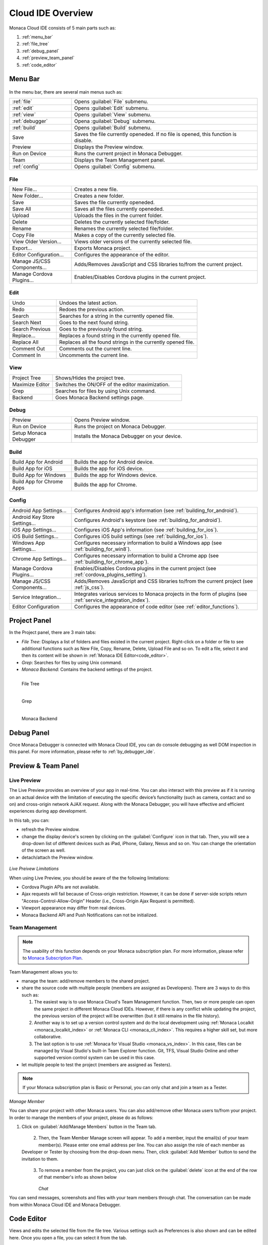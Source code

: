 ================================================
Cloud IDE Overview
================================================

.. rst-class:: right-menu



Monaca Cloud IDE consists of 5 main parts such as:

1. :ref:`menu_bar`
2. :ref:`file_tree`
3. :ref:`debug_panel`
4. :ref:`preview_team_panel`
5. :ref:`code_editor`


.. figure:: images/overview/1.png
    :alt: Monaca Cloud IDE
    :width: 700px   
    :align: center

.. rst-class:: clear


.. _menu_bar:

Menu Bar
===================

.. figure:: images/overview/2.png
    :alt: Bar
    :width: 700px  
    :align: center

.. rst-class:: clear

In the menu bar, there are several main menus such as:

.. list-table::
   :widths: 10 30

   * - :ref:`file`
     - Opens :guilabel:`File` submenu. 
   * - :ref:`edit`
     - Opens :guilabel:`Edit` submenu. 
   * - :ref:`view`
     - Opens :guilabel:`View` submenu. 
   * - :ref:`debugger`
     - Opena :guilabel:`Debug` submenu. 
   * - :ref:`build`
     - Opens :guilabel:`Build` submenu. 
   * - Save
     - Saves the file currently openeded. If no file is opened, this function is disable.
   * - Preview
     - Displays the Preview window.   
   * - Run on Device
     - Runs the current project in Monaca Debugger.
   * - Team
     - Displays the Team Management panel. 
   * - :ref:`config`
     - Opens :guilabel:`Config` submenu. 

.. _file:

File
^^^^^^^^^

.. list-table::
   :widths: 10 30

   * - New File...
     - Creates a new file. 
   * - New Folder...
     - Creates a new folder. 
   * - Save
     - Saves the file currently openeded.
   * - Save All
     - Saves all the files currently openeded.
   * - Upload
     - Uploads the files in the current folder. 
   * - Delete
     - Deletes the currently selected file/folder. 
   * - Rename
     - Renames the currently selected file/folder. 
   * - Copy File
     - Makes a copy of the currently selected file. 
   * - View Older Version...
     - Views older versions of the currently selected file. 
   * - Export...
     - Exports Monaca project. 
   * - Editor Configuration...
     - Configures the appearance of the editor. 
   * - Manage JS/CSS Components...
     - Adds/Removes JavaScript and CSS libraries to/from the current project. 
   * - Manage Cordova Plugins...
     - Enables/Disables Cordova plugins in the current project. 

.. _edit:

Edit
^^^^^^^^^

.. list-table::
   :widths: 10 30

   * - Undo
     - Undoes the latest action. 
   * - Redo
     - Redoes the previous action.
   * - Search
     - Searches for a string in the currently opened file.
   * - Search Next
     - Goes to the next found string. 
   * - Search Previous
     - Goes to the previously found string.
   * - Replace...
     - Replaces a found string in the currently opened file. 
   * - Replace All
     - Replaces all the found strings in the currently opened file.
   * - Comment Out
     - Comments out the current line. 
   * - Comment In
     - Uncomments the current line. 

.. _view:

View
^^^^^^^^^

.. list-table::
   :widths: 10 30

   * - Project Tree
     - Shows/Hides the project tree. 
   * - Maximize Editor
     - Switches the ON/OFF of the editor maximization. 
   * - Grep
     - Searches for files by using Unix command.
   * - Backend
     - Goes Monaca Backend settings page. 

.. _debugger:

Debug
^^^^^^^^^^^^^

.. list-table::
   :widths: 10 30

   * - Preview
     - Opens Preview window.
   * - Run on Device
     - Runs the project on Monaca Debugger.
   * - Setup Monaca Debugger
     - Installs the Monaca Debugger on your device. 

.. _build:

Build
^^^^^^^^^

.. list-table::
   :widths: 10 30

   * - Build App for Android       
     - Builds the app for Android device. 
   * - Build App for iOS              
     - Builds the app for iOS device. 
   * - Build App for Windows
     - Builds the app for Windows device.
   * - Build App for Chrome Apps          
     - Builds the app for Chrome. 


.. _config:

Config
^^^^^^^^^

.. list-table::
   :widths: 10 30

   
   * - Android App Settings...
     - Configures Android app's information (see :ref:`building_for_android`). 
   * - Android Key Store Settings...
     - Configures Android's keystore (see :ref:`building_for_android`). 
   * - iOS App Settings...
     - Configures iOS App's information (see :ref:`building_for_ios`). 
   * - iOS Build Settings...
     - Configures iOS build settings (see :ref:`building_for_ios`).        
   * - Windows App Settings...
     - Configures necessary information to build a Windows app (see :ref:`building_for_win8`). 
   * - Chrome App Settings...
     - Configures necessary information to build a Chrome app (see :ref:`building_for_chrome_app`). 
   * - Manage Cordova Plugins...
     - Enables/Disables Cordova plugins in the current project (see :ref:`cordova_plugins_setting`). 
   * - Manage JS/CSS Components...
     - Adds/Removes JavaScript and CSS libraries to/from the current project (see :ref:`js_css`). 
   * - Service Integration...
     - Integrates various services to Monaca projects in the form of plugins (see :ref:`service_integration_index`).
   * - Editor Configuration
     - Configures the appearance of code editor (see :ref:`editor_functions`).
   


.. _file_tree:

Project Panel
===================

In the Project panel, there are 3 main tabs:

* *File Tree*: Displays a list of folders and files existed in the current project. Right-click on a folder or file to see additional functions such as New File, Copy, Rename, Delete, Upload File and so on. To edit a file, select it and then its content will be shown in :ref:`Monaca IDE Editor<code_editor>`.
* *Grep*: Searches for files by using Unix command.
* *Monaca Backend*: Contains the backend settings of the project.

.. figure:: images/overview/3.png
   :width: 160px
   :align: left
   
   File Tree

.. figure:: images/overview/4.png
   :width: 160px
   :align: left
   
   Grep

.. figure:: images/overview/5.png
   :width: 160px
   :align: left
   
   Monaca Backend

.. rst-class:: clear

.. _debug_panel:

Debug Panel
===================

Once Monaca Debugger is connected with Monaca Cloud IDE, you can do console debugging as well DOM inspection in this panel. For more information, please refer to :ref:`by_debugger_ide`.

.. figure:: images/overview/6.png
    :alt: Debug
    :width: 700px 
    :align: center 

.. rst-class:: clear


.. _preview_team_panel:

Preview & Team Panel
==================================

.. _preview_tab:

Live Preview
^^^^^^^^^^^^^^^^^

The Live Preview provides an overview of your app in real-time. You can also interact with this preview as if it is running on an actual device with the limitation of executing the specific device’s functionality (such as camera, contact and so on) and cross-origin network AJAX request. Along with the Monaca Debugger, you will have effective and efficient experiences during app development. 


In this tab, you can:

- refresh the Preview window.

- change the display device's screen by clicking on the :guilabel:`Configure` icon in that tab. Then, you will see a drop-down list of different devices such as iPad, iPhone, Galaxy, Nexus and so on. You can change the orientation of the screen as well.

- detach/attach the Preview window.

.. figure:: images/overview/7.png
    :alt: Live Preview
    :width: 300px
    :align: center  

.. rst-class:: clear

*Live Preivew Limitations*

When using Live Preview, you should be aware of the the following limitations:

- Cordova Plugin APIs are not available.
- Ajax requests will fail because of Cross-origin restriction. However, it can be done if server-side scripts return "Access-Control-Allow-Origin” Header (i.e., Cross-Origin Ajax Request is permitted).
- Viewport appearance may differ from real devices.
- Monaca Backend API and Push Notifications can not be initialized.

.. _team_tab:

Team Management
^^^^^^^^^^^^^^^^^^^^^^

.. note:: The usability of this function depends on your Monaca subscription plan. For more information, please refer to `Monaca Subscription Plan <https://monaca.mobi/en/pricing>`_.



Team Management allows you to:

- manage the team: add/remove members to the shared project.

- share the source code with multiple people (members are assigned as Developers). There are 3 ways to do this such as:

  1. The easiest way is to use Monaca Cloud's Team Management function. Then, two or more people can open the same project in different Monaca Cloud IDEs. However, if there is any conflict while updating the project, the previous version of the project will be overwritten (but it still remains in the file history). 

  2. Another way is to set up a version control system and do the local development using :ref:`Monaca Localkit <monaca_localkit_index>` or :ref:`Monaca CLI <monaca_cli_index>`. This requires a higher skill set, but more collaborative.

  3. The last option is to use :ref:`Monaca for Visual Studio <monaca_vs_index>`. In this case, files can be managed by Visual Studio's built-in Team Explorer function. Git, TFS, Visual Studio Online and other supported version control system can be used in this case.

- let multiple people to test the project (members are assigned as Testers). 


.. note:: If your Monaca subscription plan is Basic or Personal, you can only chat and join a team as a Tester.

*Manage Member*

You can share your project with other Monaca users. You can also add/remove other Monaca users to/from your project. In order to manage the members of your project, please do as follows:

1. Click on :guilabel:`Add/Manage Members` button in the Team tab.

  .. figure:: images/overview/8.png
      :width: 300px
      :align: left

  .. rst-class:: clear

2. Then, the Team Member Manage screen will appear. To add a member, input the email(s) of your team member(s). Please enter one email address per line. You can also assign the role of each member as Developer or Tester by choosing from the drop-down menu. Then, click :guilabel:`Add Member` button to send the invitation to them.

  .. figure:: images/overview/9.png
      :width: 500px
      :align: left

  .. rst-class:: clear

3. To remove a member from the project, you can just click on the :guilabel:`delete` icon at the end of the row of that member's info as shown below

  .. figure:: images/overview/10.png
      :width: 500px
      :align: left

  .. rst-class:: clear

*Chat*

You can send messages, screenshots and files with your team members through chat. The conversation can be made from within Monaca Cloud IDE and Monaca Debugger.

  .. figure:: images/overview/11.png
      :width: 300px
      :align: center

  .. rst-class:: clear


.. _code_editor:

Code Editor
===================

Views and edits the selected file from the file tree. Various settings such as Preferences is also shown and can be edited here. Once you open a file, you can select it from the tab. 

The editor supports the syntax highlight of JavaScript/HTML5/CSS3. The editor also supports JavaScript and CSS autocomplete function, :ref:`Emmet (Zen Coding) <emmet>` and :ref:`typescript_manual`. 

.. note:: Please refer to :doc:`editor` for the list of all shortcuts available in Monaca code editor. 

.. figure:: images/overview/12.png
    :width: 500px
    :align: center

.. rst-class:: clear

Inside this editor, there is also a small and short menu bar as shown below:

.. figure:: images/overview/13.png
    :width: 200px
    :align: center

.. rst-class:: clear

Within this short menu, you can:

- go to Monaca documentation by clicking on :guilabel:`Help` icon.
- config the code editor by clicking on :guilabel:`Setting` icon. You will see 3 menu items such as:

  1. View Older Versions: View older versions of the currently selected file. 
  2. Editor Configuration: Configure the appearance of the editor. 
  3. Editor Shortcuts: open the keyboard shortcut references.

- search for a string inside the currently opened file.


